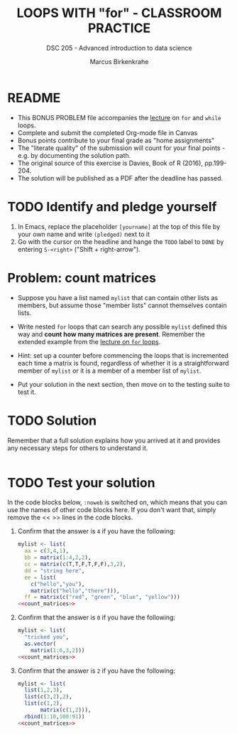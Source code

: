 #+TITLE: LOOPS WITH "for" - CLASSROOM PRACTICE
#+AUTHOR: Marcus Birkenkrahe
#+SUBTITLE: DSC 205 - Advanced introduction to data science
#+STARTUP: overview hideblocks indent
#+OPTIONS: toc:nil num:nil ^:nil
#+PROPERTY: header-args:R :session *R* :results output :exports both :noweb yes
* README

- This BONUS PROBLEM file accompanies the [[https://github.com/birkenkrahe/ds2/blob/main/org/5_loop_for.org][lecture]] on ~for~ and ~while~
  loops.
- Complete and submit the completed Org-mode file in Canvas
- Bonus points contribute to your final grade as "home assignments"
- The "literate quality" of the submission will count for your final
  points - e.g. by documenting the solution path.
- The original source of this exercise is Davies, Book of R (2016),
  pp.199-204.
- The solution will be published as a PDF after the deadline has
  passed.

* TODO Identify and pledge yourself

1) In Emacs, replace the placeholder ~[yourname]~ at the top of this
   file by your own name and write ~(pledged)~ next to it
2) Go with the cursor on the headline and hange the ~TODO~ label to ~DONE~
   by entering ~S-<right>~ ("Shift + right-arrow").

* Problem: count matrices

- Suppose you have a list named ~mylist~ that can contain other lists as
  members, but assume those "member lists" cannot themselves contain
  lists.

- Write nested ~for~ loops that can search any possible ~mylist~ defined
  this way and *count how many matrices are present*. Remember the
  extended example from the [[https://github.com/birkenkrahe/ds2/blob/main/org/5_loop_for.org][lecture on ~for~ loops]].

- Hint: set up a counter before commencing the loops that is
  incremented each time a matrix is found, regardless of whether it is
  a straightforward member of ~mylist~ or it is a member of a member
  list of ~mylist~.

- Put your solution in the next section, then move on to the testing
  suite to test it.

* TODO Solution

Remember that a full solution explains how you arrived at it and
provides any necessary steps for others to understand it.

#+name: count_matrices
#+begin_src R :noweb yes

#+end_src

* TODO Test your solution

In the code blocks below, ~:noweb~ is switched on, which means that you
can use the names of other code blocks here. If you don't want that,
simply remove the << >> lines in the code blocks.

1) Confirm that the answer is ~4~ if you have the following:
   #+name: initialize_mylist_1
   #+begin_src R :noweb yes
     mylist <- list(
       aa = c(3,4,1),
       bb = matrix(1:4,2,2),
       cc = matrix(c(T,T,F,T,F,F),3,2),
       dd = "string here",
       ee = list(
         c("hello","you"),
         matrix(c("hello","there"))),
       ff = matrix(c("red", "green", "blue", "yellow")))
     <<count_matrices>>
   #+end_src

2) Confirm that the answer is ~0~ if you have the following:
   #+name: initialize_mylist_2
   #+begin_src R
     mylist <- list(
       "tricked you",
       as.vector(
         matrix(1:6,3,2)))
     <<count_matrices>>
   #+end_src

3) Confirm that the answer is ~2~ if you have the following:
   #+name: initialize_mylist_3
   #+begin_src R
     mylist <- list(
       list(1,2,3),
       list(c(3,2),2),
       list(c(1,2),
            matrix(c(1,2))),
       rbind(1:10,100:91))
     <<count_matrices>>
   #+end_src
